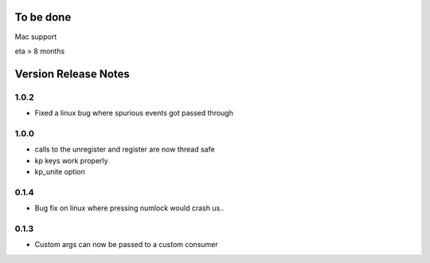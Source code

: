 
To be done
==========

Mac support

eta > 8 months


Version Release Notes
=====================
1.0.2
-----
* Fixed a linux bug where spurious events got passed through

1.0.0
-----
* calls to the unregister and register are now thread safe
* kp keys work properly
* kp_unite option

0.1.4
-----
* Bug fix on linux where pressing numlock would crash us..

0.1.3
-----

* Custom args can now be passed to a custom consumer


